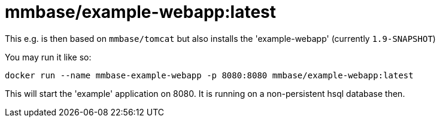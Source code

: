 = mmbase/example-webapp:latest

This e.g. is then based on `mmbase/tomcat` but also installs the 'example-webapp' (currently `1.9-SNAPSHOT`)

You may run it like so:
[source, base]
----
docker run --name mmbase-example-webapp -p 8080:8080 mmbase/example-webapp:latest
----

This will start the 'example' application on 8080. It is running on a non-persistent hsql database then.
